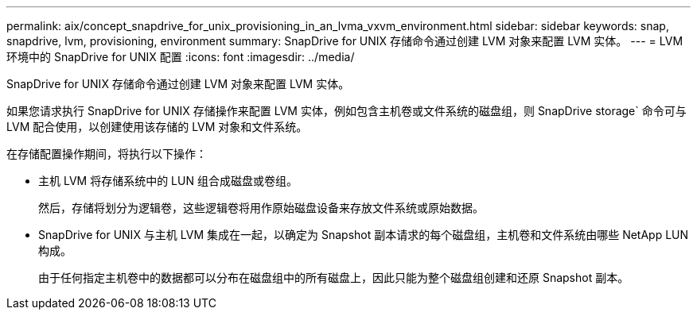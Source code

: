 ---
permalink: aix/concept_snapdrive_for_unix_provisioning_in_an_lvma_vxvm_environment.html 
sidebar: sidebar 
keywords: snap, snapdrive, lvm, provisioning, environment 
summary: SnapDrive for UNIX 存储命令通过创建 LVM 对象来配置 LVM 实体。 
---
= LVM 环境中的 SnapDrive for UNIX 配置
:icons: font
:imagesdir: ../media/


SnapDrive for UNIX 存储命令通过创建 LVM 对象来配置 LVM 实体。

如果您请求执行 SnapDrive for UNIX 存储操作来配置 LVM 实体，例如包含主机卷或文件系统的磁盘组，则 SnapDrive storage` 命令可与 LVM 配合使用，以创建使用该存储的 LVM 对象和文件系统。

在存储配置操作期间，将执行以下操作：

* 主机 LVM 将存储系统中的 LUN 组合成磁盘或卷组。
+
然后，存储将划分为逻辑卷，这些逻辑卷将用作原始磁盘设备来存放文件系统或原始数据。

* SnapDrive for UNIX 与主机 LVM 集成在一起，以确定为 Snapshot 副本请求的每个磁盘组，主机卷和文件系统由哪些 NetApp LUN 构成。
+
由于任何指定主机卷中的数据都可以分布在磁盘组中的所有磁盘上，因此只能为整个磁盘组创建和还原 Snapshot 副本。



